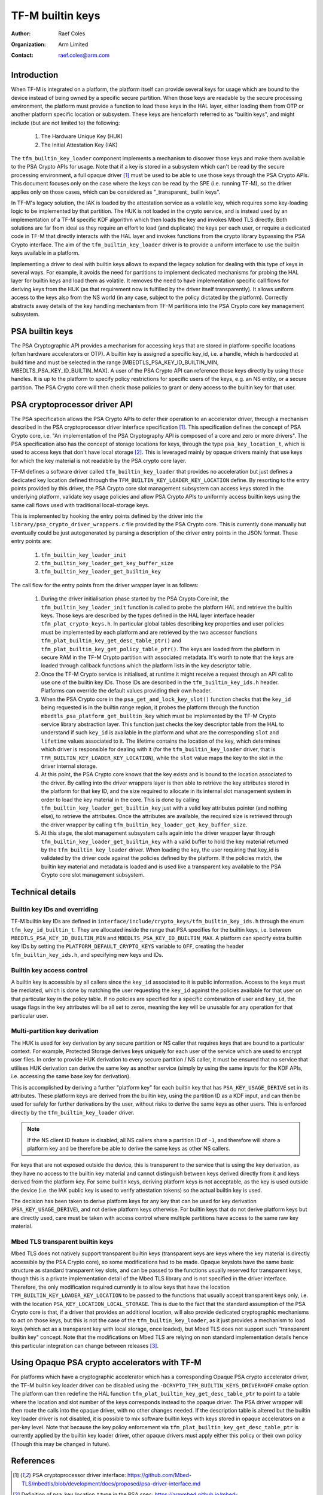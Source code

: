 #################
TF-M builtin keys
#################

:Author: Raef Coles
:Organization: Arm Limited
:Contact: raef.coles@arm.com

.. _tfm-builtin-keys-label:

************
Introduction
************

When TF-M is integrated on a platform, the platform itself can provide several
keys for usage which are bound to the device instead of being owned by a
specific secure partition. When those keys are readable by the secure
processing environment, the platform must provide a function to load these keys
in the HAL layer, either loading them from OTP or another platform specific
location or subsystem. These keys are henceforth referred to as "builtin keys",
and might include (but are not limited to) the following:

  1. The Hardware Unique Key (HUK)
  2. The Initial Attestation Key (IAK)

The ``tfm_builtin_key_loader`` component implements a mechanism to discover
those keys and make them available to the PSA Crypto APIs for usage. Note that
if a key is stored in a subsystem which can't be read by the secure
processing environment, a full opaque driver [1]_ must be used to be able to use
those keys through the PSA Crypto APIs. This document focuses only on the case
where the keys can be read by the SPE (i.e. running TF-M), so the driver applies
only on those cases, which can be considered as "_transparent_ builin keys".

In TF-M's legacy solution, the IAK is loaded by the attestation service as a
volatile key, which requires some key-loading logic to be implemented by that
partition. The HUK is not loaded in the crypto service, and is instead used by
an implementation of a TF-M specific KDF algorithm which then loads the key and
invokes Mbed TLS directly. Both solutions are far from ideal as they require an
effort to load (and duplicate) the keys per each user, or require a dedicated
code in TF-M that directly interacts with the HAL layer and invokes functions
from the crypto library bypassing the PSA Crypto interface. The aim of the
``tfm_builtin_key_loader`` driver is to provide a uniform interface to use the
builtin keys available in a platform.

Implementing a driver to deal with builtin keys allows to expand the legacy
solution for dealing with this type of keys in several ways. For example, it
avoids the need for partitions to implement dedicated mechanisms for probing the
HAL layer for builtin keys and load them as volatile. It removes the need to
have implementation specific call flows for deriving keys from the HUK (as that
requirement now is fulfilled by the driver itself transparently). It allows
uniform access to the keys also from the NS world (in any case, subject to the
policy dictated by the platform). Correctly abstracts away details of the key
handling mechanism from TF-M partitions into the PSA Crypto core key management
subsystem.

****************
PSA builtin keys
****************

The PSA Cryptographic API provides a mechanism for accessing keys that are
stored in platform-specific locations (often hardware accelerators or OTP). A
builtin key is assigned a specific key_id, i.e. a handle, which is hardcoded at
build time and must be selected in the range [MBEDTLS_PSA_KEY_ID_BUILTIN_MIN,
MBEDLTS_PSA_KEY_ID_BUILTIN_MAX]. A user of the PSA Crypto API can reference
those keys directly by using these handles. It is up to the platform to specify
policy restrictions for specific users of the keys, e.g. an NS entity, or a
secure partition. The PSA Crypto core will then check those policies to grant
or deny access to the builtin key for that user.

******************************
PSA cryptoprocessor driver API
******************************

The PSA specification allows the PSA Crypto APIs to defer their operation to an
accelerator driver, through a mechanism described in the PSA cryptoprocessor
driver interface specification [1]_. This specification defines the concept of
PSA Crypto core, i.e. "An implementation of the PSA Cryptography API is
composed of a core and zero or more drivers". The PSA specification also has
the concept of storage locations for keys, through the type
``psa_key_location_t``, which is used to access keys that don't have local
storage [2]_. This is leveraged mainly by opaque drivers mainly that use keys
for which the key material is not readable by the PSA crypto core layer.

TF-M defines a software driver called ``tfm_builtin_key_loader`` that provides
no acceleration but just defines a dedicated key location defined through the
``TFM_BUILTIN_KEY_LOADER_KEY_LOCATION`` define. By resorting to the entry points
provided by this driver, the PSA Crypto core slot management subsystem can
access keys stored in the underlying platform, validate key usage policies and
allow PSA Crypto APIs to uniformly access builtin keys using the same call flows
used with traditional local-storage keys.

This is implemented by hooking the entry points defined by the driver into the
``library/psa_crypto_driver_wrappers.c`` file provided by the PSA Crypto core.
This is currently done manually but eventually could be just autogenerated by
parsing a description of the driver entry points in the JSON format. These entry
points are:

  1. ``tfm_builtin_key_loader_init``
  2. ``tfm_builtin_key_loader_get_key_buffer_size``
  3. ``tfm_builtin_key_loader_get_builtin_key``

The call flow for the entry points from the driver wrapper layer is as follows:

  1. During the driver initialisation phase started by the PSA Crypto Core init,
     the ``tfm_builtin_key_loader_init`` function is called to probe the
     platform HAL and retrieve the builtin keys. Those keys are described by
     the types defined in the HAL layer interface header
     ``tfm_plat_crypto_keys.h``. In particular global tables describing key
     properties and user policies must be implemented by each platform and are
     retrieved by the two accessor functions
     ``tfm_plat_builtin_key_get_desc_table_ptr()`` and
     ``tfm_plat_builtin_key_get_policy_table_ptr()``. The keys are loaded from
     the platform in secure RAM in the TF-M Crypto partition with associated
     metadata. It's worth to note that the keys are loaded through callback
     functions which the platform lists in the key descriptor table.
  2. Once the TF-M Crypto service is initialised, at runtime it might receive a
     request through an API call to use one of the builtin key IDs. Those IDs
     are described in the ``tfm_builtin_key_ids.h`` header. Platforms can
     override the default values providing their own header.
  3. When the PSA Crypto core in the ``psa_get_and_lock_key_slot()`` function
     checks that the ``key_id`` being requested is in the builtin range region,
     it probes the platform through the function
     ``mbedtls_psa_platform_get_builtin_key`` which must be implemented by the
     TF-M Crypto service library abstraction layer. This function just checks
     the key descriptor table from the HAL to understand if such ``key_id`` is
     available in the platform and what are the corresponding ``slot`` and
     ``lifetime`` values associated to it. The lifetime contains the location of
     the key, which determines which driver is responsible for dealing with it
     (for the ``tfm_builtin_key_loader`` driver, that is
     ``TFM_BUILTIN_KEY_LOADER_KEY_LOCATION``), while the ``slot`` value maps the
     key to the slot in the driver internal storage.
  4. At this point, the PSA Crypto core knows that the key exists and is bound
     to the location associated to the driver. By calling into the driver
     wrappers layer is then able to retrieve the key attributes stored in the
     platform for that key ID, and the size required to allocate in its
     internal slot management system in order to load the key material in the
     core. This is done by calling ``tfm_builtin_key_loader_get_builtin_key``
     just with a valid key attributes pointer (and nothing else), to retrieve
     the attributes. Once the attributes are available, the required size is
     retrieved through the driver wrapper by calling
     ``tfm_builtin_key_loader_get_key_buffer_size``.
  5. At this stage, the slot management subsystem calls again into the driver
     wrapper layer through ``tfm_builtin_key_loader_get_builtin_key`` with a
     valid buffer to hold the key material returned by the
     ``tfm_builtin_key_loader`` driver. When loading the key, the user
     requiring that key_id is validated by the driver code against the policies
     defined by the platform. If the policies match, the builtin key material
     and metadata is loaded and is used like a transparent key available to the
     PSA Crypto core slot management subsystem.

*****************
Technical details
*****************

------------------------------
Builtin key IDs and overriding
------------------------------

TF-M builtin key IDs are defined in
``interface/include/crypto_keys/tfm_builtin_key_ids.h`` through the enum
``tfm_key_id_builtin_t``. They are allocated inside the range that PSA
specifies for the builtin keys, i.e. between ``MBEDTLS_PSA_KEY_ID_BUILTIN_MIN``
and ``MBEDLTS_PSA_KEY_ID_BUILTIN_MAX``. A platform can specify extra builtin key
IDs by setting the ``PLATFORM_DEFAULT_CRYPTO_KEYS`` variable to ``OFF``,
creating the header ``tfm_builtin_key_ids.h``, and specifying new keys and IDs.

--------------------------
Builtin key access control
--------------------------

A builtin key is accessible by all callers since the ``key_id`` associated to it
is public information. Access to the keys must be mediated, which is done by
matching the user requesting the ``key_id`` against the policies available for
that user on that particular key in the policy table. If no policies are
specified for a specific combination of user and ``key_id``, the usage flags in
the key attributes will be all set to zeros, meaning the key will be unusable
for any operation for that particular user.

------------------------------
Multi-partition key derivation
------------------------------

The HUK is used for key derivation by any secure partition or NS caller that
requires keys that are bound to a particular context. For example, Protected
Storage derives keys uniquely for each user of the service which are used to
encrypt user files. In order to provide HUK derivation to every secure
partition / NS caller, it must be ensured that no service that utilises HUK
derivation can derive the same key as another service (simply by using the same
inputs for the KDF APIs, i.e. accessing the same base key for derivation).

This is accomplished by deriving a further "platform key" for each builtin key
that has ``PSA_KEY_USAGE_DERIVE`` set in its attributes. These platform keys
are derived from the builtin key, using the partition ID as a KDF input, and
can then be used for safely for further derivations by the user, without risks
to derive the same keys as other users. This is enforced directly by the
``tfm_builtin_key_loader`` driver.

.. Note::
    If the NS client ID feature is disabled, all NS callers share a partition ID
    of ``-1``, and therefore will share a platform key and be therefore be able
    to derive the same keys as other NS callers.

For keys that are not exposed outside the device, this is transparent to the
service that is using the key derivation, as they have no access to the builtin
key material and cannot distinguish between keys derived directly from it and
keys derived from the platform key. For some builtin keys, deriving platform
keys is not acceptable, as the key is used outside the device (i.e. the IAK
public key is used to verify attestation tokens) so the actual builtin key is
used.

The decision has been taken to derive platform keys for any key that can be used
for key derivation (``PSA_KEY_USAGE_DERIVE``), and not derive platform keys
otherwise. For builtin keys that do not derive platform keys but are directly
used, care must be taken with access control where multiple partitions have
access to the same raw key material.

---------------------------------
Mbed TLS transparent builtin keys
---------------------------------

Mbed TLS does not natively support transparent builtin keys (transparent keys
are keys where the key material is directly accessible by the PSA Crypto core),
so some modifications had to be made. Opaque keyslots have the same basic
structure as standard transparent key slots, and can be passed to the functions
usually reserved for transparent keys, though this is a private implementation
detail of the Mbed TLS library and is not specified in the driver interface.
Therefore, the only modification required currently is to allow keys that have
the location ``TFM_BUILTIN_KEY_LOADER_KEY_LOCATION`` to be passed to the
functions that usually accept transparent keys only, i.e. with the location
``PSA_KEY_LOCATION_LOCAL_STORAGE``. This is due to the fact that the standard
assumption of the PSA Crypto core is that, if a driver that provides an
additional location, will also provide dedicated cryptographic mechanisms to act
on those keys, but this is not the case of the ``tfm_builtin_key_loader``, as it
just provides a mechanism to load keys (which act as a transparent key with
local storage, once loaded), but Mbed TLS does not support such "transparent
builtin key" concept. Note that the modifications on Mbed TLS are relying on non
standard implementation details hence this particular integration can change
between releases [3]_.

**********************************************
Using Opaque PSA crypto accelerators with TF-M
**********************************************

For platforms which have a cryptographic accelerator which has a corresponding
Opaque PSA crypto accelerator driver, the TF-M builtin key loader driver can be
disabled using the ``-DCRYPTO_TFM_BUILTIN_KEYS_DRIVER=OFF`` cmake option. The
platform can then redefine the HAL function
``tfm_plat_builtin_key_get_desc_table_ptr`` to point to a table where the
location and slot number of the keys corresponds instead to the opaque driver.
The PSA driver wrapper will then route the calls into the opaque driver, with no
other changes needed. If the description table is altered but the builtin key
loader driver is not disabled, it is possible to mix software builtin keys with
keys stored in opaque accelerators on a per-key level. Note that because the key
policy enforcement via ``tfm_plat_builtin_key_get_desc_table_ptr`` is currently
applied by the builtin key loader driver, other opaque drivers must apply either
this policy or their own policy (Though this may be changed in future).

**********
References
**********

.. [1] PSA cryptoprocessor driver interface: \ https://github.com/Mbed-TLS/mbedtls/blob/development/docs/proposed/psa-driver-interface.md
.. [2] Definition of psa_key_location_t type in the PSA spec: \ https://armmbed.github.io/mbed-crypto/html/api/keys/lifetimes.html#c.psa_key_location_t
.. [3] Interface for platform keys: \ https://github.com/ARM-software/psa-crypto-api/issues/550

--------------

*Copyright (c) 2022-2023, Arm Limited. All rights reserved.*
